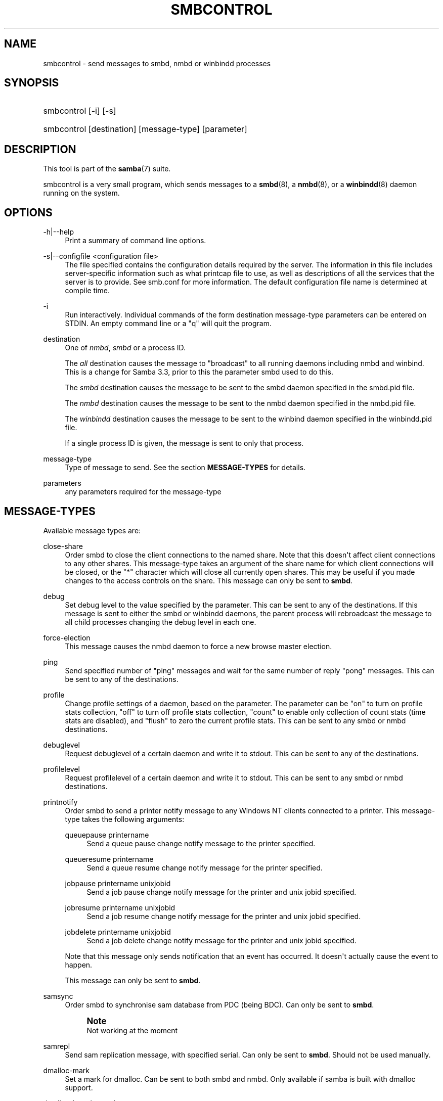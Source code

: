 '\" t
.\"     Title: smbcontrol
.\"    Author: [see the "AUTHOR" section]
.\" Generator: DocBook XSL Stylesheets v1.76.1 <http://docbook.sf.net/>
.\"      Date: 09/18/2013
.\"    Manual: User Commands
.\"    Source: Samba 3.6
.\"  Language: English
.\"
.TH "SMBCONTROL" "1" "09/18/2013" "Samba 3\&.6" "User Commands"
.\" -----------------------------------------------------------------
.\" * Define some portability stuff
.\" -----------------------------------------------------------------
.\" ~~~~~~~~~~~~~~~~~~~~~~~~~~~~~~~~~~~~~~~~~~~~~~~~~~~~~~~~~~~~~~~~~
.\" http://bugs.debian.org/507673
.\" http://lists.gnu.org/archive/html/groff/2009-02/msg00013.html
.\" ~~~~~~~~~~~~~~~~~~~~~~~~~~~~~~~~~~~~~~~~~~~~~~~~~~~~~~~~~~~~~~~~~
.ie \n(.g .ds Aq \(aq
.el       .ds Aq '
.\" -----------------------------------------------------------------
.\" * set default formatting
.\" -----------------------------------------------------------------
.\" disable hyphenation
.nh
.\" disable justification (adjust text to left margin only)
.ad l
.\" -----------------------------------------------------------------
.\" * MAIN CONTENT STARTS HERE *
.\" -----------------------------------------------------------------
.SH "NAME"
smbcontrol \- send messages to smbd, nmbd or winbindd processes
.SH "SYNOPSIS"
.HP \w'\ 'u
smbcontrol [\-i] [\-s]
.HP \w'\ 'u
smbcontrol [destination] [message\-type] [parameter]
.SH "DESCRIPTION"
.PP
This tool is part of the
\fBsamba\fR(7)
suite\&.
.PP
smbcontrol
is a very small program, which sends messages to a
\fBsmbd\fR(8), a
\fBnmbd\fR(8), or a
\fBwinbindd\fR(8)
daemon running on the system\&.
.SH "OPTIONS"
.PP
\-h|\-\-help
.RS 4
Print a summary of command line options\&.
.RE
.PP
\-s|\-\-configfile <configuration file>
.RS 4
The file specified contains the configuration details required by the server\&. The information in this file includes server\-specific information such as what printcap file to use, as well as descriptions of all the services that the server is to provide\&. See
smb\&.conf
for more information\&. The default configuration file name is determined at compile time\&.
.RE
.PP
\-i
.RS 4
Run interactively\&. Individual commands of the form destination message\-type parameters can be entered on STDIN\&. An empty command line or a "q" will quit the program\&.
.RE
.PP
destination
.RS 4
One of
\fInmbd\fR,
\fIsmbd\fR
or a process ID\&.
.sp
The
\fIall\fR
destination causes the message to "broadcast" to all running daemons including nmbd and winbind\&. This is a change for Samba 3\&.3, prior to this the parameter smbd used to do this\&.
.sp
The
\fIsmbd\fR
destination causes the message to be sent to the smbd daemon specified in the
smbd\&.pid
file\&.
.sp
The
\fInmbd\fR
destination causes the message to be sent to the nmbd daemon specified in the
nmbd\&.pid
file\&.
.sp
The
\fIwinbindd\fR
destination causes the message to be sent to the winbind daemon specified in the
winbindd\&.pid
file\&.
.sp
If a single process ID is given, the message is sent to only that process\&.
.RE
.PP
message\-type
.RS 4
Type of message to send\&. See the section
\fBMESSAGE\-TYPES\fR
for details\&.
.RE
.PP
parameters
.RS 4
any parameters required for the message\-type
.RE
.SH "MESSAGE-TYPES"
.PP
Available message types are:
.PP
close\-share
.RS 4
Order smbd to close the client connections to the named share\&. Note that this doesn\*(Aqt affect client connections to any other shares\&. This message\-type takes an argument of the share name for which client connections will be closed, or the "*" character which will close all currently open shares\&. This may be useful if you made changes to the access controls on the share\&. This message can only be sent to
\fBsmbd\fR\&.
.RE
.PP
debug
.RS 4
Set debug level to the value specified by the parameter\&. This can be sent to any of the destinations\&. If this message is sent to either the smbd or winbindd daemons, the parent process will rebroadcast the message to all child processes changing the debug level in each one\&.
.RE
.PP
force\-election
.RS 4
This message causes the
nmbd
daemon to force a new browse master election\&.
.RE
.PP
ping
.RS 4
Send specified number of "ping" messages and wait for the same number of reply "pong" messages\&. This can be sent to any of the destinations\&.
.RE
.PP
profile
.RS 4
Change profile settings of a daemon, based on the parameter\&. The parameter can be "on" to turn on profile stats collection, "off" to turn off profile stats collection, "count" to enable only collection of count stats (time stats are disabled), and "flush" to zero the current profile stats\&. This can be sent to any smbd or nmbd destinations\&.
.RE
.PP
debuglevel
.RS 4
Request debuglevel of a certain daemon and write it to stdout\&. This can be sent to any of the destinations\&.
.RE
.PP
profilelevel
.RS 4
Request profilelevel of a certain daemon and write it to stdout\&. This can be sent to any smbd or nmbd destinations\&.
.RE
.PP
printnotify
.RS 4
Order smbd to send a printer notify message to any Windows NT clients connected to a printer\&. This message\-type takes the following arguments:
.PP
queuepause printername
.RS 4
Send a queue pause change notify message to the printer specified\&.
.RE
.PP
queueresume printername
.RS 4
Send a queue resume change notify message for the printer specified\&.
.RE
.PP
jobpause printername unixjobid
.RS 4
Send a job pause change notify message for the printer and unix jobid specified\&.
.RE
.PP
jobresume printername unixjobid
.RS 4
Send a job resume change notify message for the printer and unix jobid specified\&.
.RE
.PP
jobdelete printername unixjobid
.RS 4
Send a job delete change notify message for the printer and unix jobid specified\&.
.RE
.sp
Note that this message only sends notification that an event has occurred\&. It doesn\*(Aqt actually cause the event to happen\&.
.sp
This message can only be sent to
\fBsmbd\fR\&.
.RE
.PP
samsync
.RS 4
Order smbd to synchronise sam database from PDC (being BDC)\&. Can only be sent to
\fBsmbd\fR\&.
.if n \{\
.sp
.\}
.RS 4
.it 1 an-trap
.nr an-no-space-flag 1
.nr an-break-flag 1
.br
.ps +1
\fBNote\fR
.ps -1
.br
Not working at the moment
.sp .5v
.RE
.RE
.PP
samrepl
.RS 4
Send sam replication message, with specified serial\&. Can only be sent to
\fBsmbd\fR\&. Should not be used manually\&.
.RE
.PP
dmalloc\-mark
.RS 4
Set a mark for dmalloc\&. Can be sent to both smbd and nmbd\&. Only available if samba is built with dmalloc support\&.
.RE
.PP
dmalloc\-log\-changed
.RS 4
Dump the pointers that have changed since the mark set by dmalloc\-mark\&. Can be sent to both smbd and nmbd\&. Only available if samba is built with dmalloc support\&.
.RE
.PP
shutdown
.RS 4
Shut down specified daemon\&. Can be sent to both smbd and nmbd\&.
.RE
.PP
pool\-usage
.RS 4
Print a human\-readable description of all talloc(pool) memory usage by the specified daemon/process\&. Available for both smbd and nmbd\&.
.RE
.PP
drvupgrade
.RS 4
Force clients of printers using specified driver to update their local version of the driver\&. Can only be sent to smbd\&.
.RE
.PP
reload\-config
.RS 4
Force daemon to reload smb\&.conf configuration file\&. Can be sent to
\fBsmbd\fR,
\fBnmbd\fR, or
\fBwinbindd\fR\&.
.RE
.PP
idmap
.RS 4
Notify about changes of id mapping\&. Can be sent to
\fBsmbd\fR
or (not implemented yet)
\fBwinbindd\fR\&.
.PP
flush [uid|gid]
.RS 4
Flush caches for sid <\-> gid and/or sid <\-> uid mapping\&.
.RE
.PP
delete <ID>
.RS 4
Remove a mapping from cache\&. The mapping is given by <ID> which may either be a sid: S\-x\-\&.\&.\&., a gid: "GID number" or a uid: "UID number"\&.
.RE
.PP
kill <ID>
.RS 4
Remove a mapping from cache\&. Terminate
\fBsmbd\fR
if the id is currently in use\&.
.RE
.RE
.SH "VERSION"
.PP
This man page is correct for version 3 of the Samba suite\&.
.SH "SEE ALSO"
.PP
\fBnmbd\fR(8)
and
\fBsmbd\fR(8)\&.
.SH "AUTHOR"
.PP
The original Samba software and related utilities were created by Andrew Tridgell\&. Samba is now developed by the Samba Team as an Open Source project similar to the way the Linux kernel is developed\&.
.PP
The original Samba man pages were written by Karl Auer\&. The man page sources were converted to YODL format (another excellent piece of Open Source software, available at
ftp://ftp\&.icce\&.rug\&.nl/pub/unix/) and updated for the Samba 2\&.0 release by Jeremy Allison\&. The conversion to DocBook for Samba 2\&.2 was done by Gerald Carter\&. The conversion to DocBook XML 4\&.2 for Samba 3\&.0 was done by Alexander Bokovoy\&.
